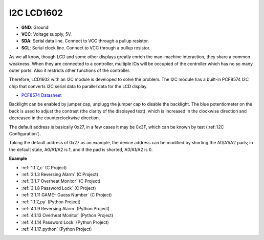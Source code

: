 I2C LCD1602
==============

.. image:: img/i2c_lcd1602.png
    :width: 800

* **GND**: Ground
* **VCC**: Voltage supply, 5V.
* **SDA**: Serial data line. Connect to VCC through a pullup resistor.
* **SCL**: Serial clock line. Connect to VCC through a pullup resistor.

As we all know, though LCD and some other displays greatly enrich the man-machine interaction, they share a common weakness. When they are connected to a controller, multiple IOs will be occupied of the controller which has no so many outer ports. Also it restricts other functions of the controller. 

Therefore, LCD1602 with an I2C module is developed to solve the problem. The I2C module has a built-in PCF8574 I2C chip that converts I2C serial data to parallel data for the LCD display.        

* `PCF8574 Datasheet <https://www.ti.com/lit/ds/symlink/pcf8574.pdf?ts=1627006546204&ref_url=https%253A%252F%252Fwww.google.com%252F>`_

Backlight can be enabled by jumper cap, unplugg the jumper cap to disable the backlight. The blue potentiometer on the back is used to adjust the contrast (the clarity of the displayed text), which is increased in the clockwise direction and decreased in the counterclockwise direction.

The default address is basically 0x27, in a few cases it may be 0x3F, which can be known by test (:ref:`I2C Configuration`).

Taking the default address of 0x27 as an example, the device address can be modified by shorting the A0/A1/A2 pads; in the default state, A0/A1/A2 is 1, and if the pad is shorted, A0/A1/A2 is 0.

.. image:: img/i2c_address.jpg
    :width: 600

**Example**

* :ref:`1.1.7_c` (C Project)
* :ref:`3.1.3 Reversing Alarm` (C Project)
* :ref:`3.1.7 Overheat Monitor` (C Project)
* :ref:`3.1.8 Password Lock` (C Project)
* :ref:`3.1.11 GAME– Guess Number` (C Project)
* :ref:`1.1.7_py` (Python Project)
* :ref:`4.1.9 Reversing Alarm` (Python Project)
* :ref:`4.1.13 Overheat Monitor` (Python Project)
* :ref:`4.1.14 Password Lock` (Python Project)
* :ref:`4.1.17_python` (Python Project)
